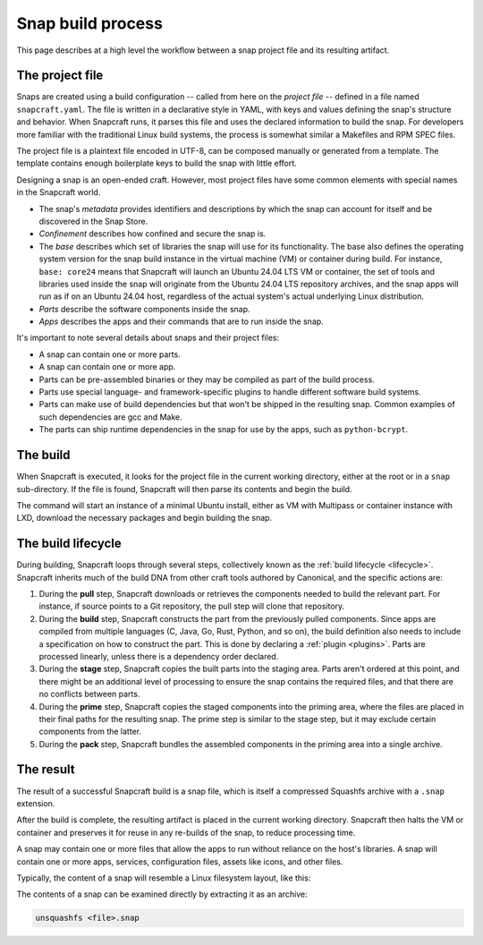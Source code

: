.. _snap-build-process:

Snap build process
==================

This page describes at a high level the workflow between a snap project file and its
resulting artifact.


The project file
----------------

Snaps are created using a build configuration -- called from here on the *project file*
-- defined in a file named ``snapcraft.yaml``. The file is written in a declarative
style in YAML, with keys and values defining the snap's structure and behavior. When
Snapcraft runs, it parses this file and uses the declared information to build the snap.
For developers more familiar with the traditional Linux build systems, the process is
somewhat similar a Makefiles and RPM SPEC files.

The project file is a plaintext file encoded in UTF-8, can be composed manually or
generated from a template. The template contains enough boilerplate keys to
build the snap with little effort.

Designing a snap is an open-ended craft. However, most project files have some
common elements with special names in the Snapcraft world.

* The snap's *metadata* provides identifiers and descriptions by which the snap
  can account for itself and be discovered in the Snap Store.
* *Confinement* describes how confined and secure the snap is.
* The *base* describes which set of libraries the snap will use for its
  functionality. The base also defines the operating system version for the
  snap build instance in the virtual machine (VM) or container during build.
  For instance, ``base: core24`` means that Snapcraft will launch an Ubuntu
  24.04 LTS VM or container, the set of tools and libraries used inside the
  snap will originate from the Ubuntu 24.04 LTS repository archives, and the
  snap apps will run as if on an Ubuntu 24.04 host, regardless of the
  actual system's actual underlying Linux distribution.
* *Parts* describe the software components inside the snap.
* *Apps* describes the apps and their commands that are to run inside
  the snap.

It's important to note several details about snaps and their project files:

* A snap can contain one or more parts.
* A snap can contain one or more app.
* Parts can be pre-assembled binaries or they may be compiled as part of the
  build process.
* Parts use special language- and framework-specific plugins to handle
  different software build systems.
* Parts can make use of build dependencies but that won't be shipped in the
  resulting snap. Common examples of such dependencies are gcc and Make.
* The parts can ship runtime dependencies in the snap for use by the apps, such
  as ``python-bcrypt``.


The build
---------

When Snapcraft is executed, it looks for the project file in the current working
directory, either at the root or in a ``snap`` sub-directory. If the file is
found, Snapcraft will then parse its contents and begin the build.

The command will start an instance of a minimal Ubuntu install, either as VM
with Multipass or container instance with LXD, download the necessary packages
and begin building the snap.


The build lifecycle
-------------------

During building, Snapcraft loops through several steps, collectively known as
the :ref:`build lifecycle <lifecycle>`. Snapcraft inherits much of the build
DNA from other craft tools authored by Canonical, and the specific actions are:

#. During the **pull** step, Snapcraft downloads or retrieves the components
   needed to build the relevant part. For instance, if source points to a Git
   repository, the pull step will clone that repository.
#. During the **build** step, Snapcraft constructs the part from the previously
   pulled components. Since apps are compiled from multiple languages (C, Java,
   Go, Rust, Python, and so on), the build definition also needs to include a
   specification on how to construct the part. This is done by declaring a
   :ref:`plugin <plugins>`. Parts are processed linearly, unless there is a
   dependency order declared.
#. During the **stage** step, Snapcraft copies the built parts into the staging
   area. Parts aren't ordered at this point, and there might be an additional
   level of processing to ensure the snap contains the required files, and that
   there are no conflicts between parts.
#. During the **prime** step, Snapcraft copies the staged components into the
   priming area, where the files are placed in their final paths for the
   resulting snap. The prime step is similar to the stage step, but it may
   exclude certain components from the latter.
#. During the **pack** step, Snapcraft bundles the assembled components in the
   priming area into a single archive.


The result
----------

The result of a successful Snapcraft build is a snap file, which is itself a
compressed Squashfs archive with a ``.snap`` extension.

After the build is complete, the resulting artifact is placed in the current
working directory. Snapcraft then halts the VM or container and preserves it
for reuse in any re-builds of the snap, to reduce processing time.

A snap may contain one or more files that allow the apps to run without
reliance on the host's libraries. A snap will contain one or more apps,
services, configuration files, assets like icons, and other files.

Typically, the content of a snap will resemble a Linux filesystem layout, like
this:

.. terminal::

    drwxr-xr-x 10 igor igor  4096 Jun 10  2020 ./
    drwxrwxrwx 14 igor igor 16384 Oct 17 16:40 ../
    drwxr-xr-x  2 igor igor  4096 Jun 10  2020 bin/
    drwxr-xr-x 10 igor igor  4096 Jun 10  2020 etc/
    -rw-r--r--  1 igor igor    14 Jun 10  2020 flavor-select
    drwxr-xr-x  3 igor igor  4096 Jun 10  2020 lib/
    drwxr-xr-x  2 igor igor  4096 Jun 10  2020 lib64/
    drwxr-xr-x  3 igor igor  4096 Jun 10  2020 meta/
    drwxr-xr-x  3 igor igor  4096 Jun 10  2020 snap/
    drwxr-xr-x  7 igor igor  4096 Jun 10  2020 usr/
    drwxr-xr-x  3 igor igor  4096 Feb 26  2018 var/

The contents of a snap can be examined directly by extracting it as an archive:

.. code:: bash

  unsquashfs <file>.snap
